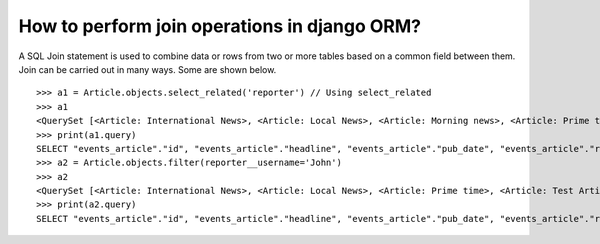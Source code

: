 How to perform join operations in django ORM?
======================================================

A SQL Join statement is used to combine data or rows from two or more tables based on a common field between them. Join can be carried out in many ways. Some are shown below. ::

    >>> a1 = Article.objects.select_related('reporter') // Using select_related
    >>> a1
    <QuerySet [<Article: International News>, <Article: Local News>, <Article: Morning news>, <Article: Prime time>, <Article: Test Article>, <Article: Weather Report>]>
    >>> print(a1.query)
    SELECT "events_article"."id", "events_article"."headline", "events_article"."pub_date", "events_article"."reporter_id", "events_article"."slug", "auth_user"."id", "auth_user"."password", "auth_user"."last_login", "auth_user"."is_superuser", "auth_user"."username", "auth_user"."first_name", "auth_user"."last_name", "auth_user"."email", "auth_user"."is_staff", "auth_user"."is_active", "auth_user"."date_joined" FROM "events_article" INNER JOIN "auth_user" ON ("events_article"."reporter_id" = "auth_user"."id") ORDER BY "events_article"."headline" ASC
    >>> a2 = Article.objects.filter(reporter__username='John')
    >>> a2
    <QuerySet [<Article: International News>, <Article: Local News>, <Article: Prime time>, <Article: Test Article>, <Article: Weather Report>]>
    >>> print(a2.query)
    SELECT "events_article"."id", "events_article"."headline", "events_article"."pub_date", "events_article"."reporter_id", "events_article"."slug" FROM "events_article" INNER JOIN "auth_user" ON ("events_article"."reporter_id" = "auth_user"."id") WHERE "auth_user"."username" = John ORDER BY "events_article"."headline" ASC
